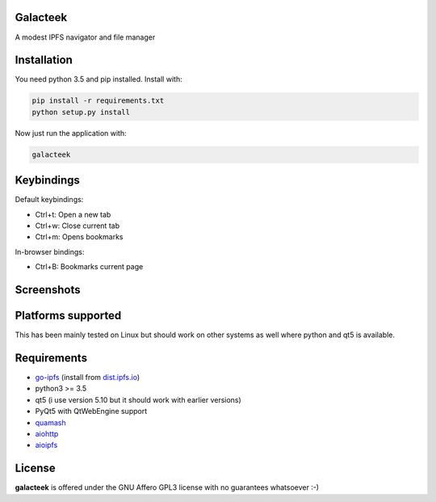 Galacteek
=========

A modest IPFS navigator and file manager

Installation
============

You need python 3.5 and pip installed. Install with:

.. code-block:: shell

    pip install -r requirements.txt
    python setup.py install

Now just run the application with:

.. code-block:: shell

    galacteek

Keybindings
===========

Default keybindings:

- Ctrl+t: Open a new tab
- Ctrl+w: Close current tab
- Ctrl+m: Opens bookmarks

In-browser bindings:

- Ctrl+B: Bookmarks current page

Screenshots
===========

.. image:: https://gitlab.com/cipres/galacteek/raw/927819fb2b6694c2dd6a93c12131aea9042fa94b/screenshots/filesview.png
    :target: https://gitlab.com/cipres/galacteek/blob/927819fb2b6694c2dd6a93c12131aea9042fa94b/screenshots/filesview.png

Platforms supported
===================

This has been mainly tested on Linux but should work on other systems
as well where python and qt5 is available.

Requirements
============

- go-ipfs_ (install from dist.ipfs.io_)
- python3 >= 3.5
- qt5 (i use version 5.10 but it should work with earlier versions)
- PyQt5 with QtWebEngine support
- quamash_
- aiohttp_
- aioipfs_

.. _aiohttp: https://pypi.python.org/pypi/aiohttp
.. _aioipfs: https://gitlab.com/cipres/aioipfs
.. _quamash: https://github.com/harvimt/quamash
.. _go-ipfs: https://github.com/ipfs/go-ipfs
.. _dist.ipfs.io: https://dist.ipfs.io

License
=======

**galacteek** is offered under the GNU Affero GPL3 license with no guarantees
whatsoever :-)
